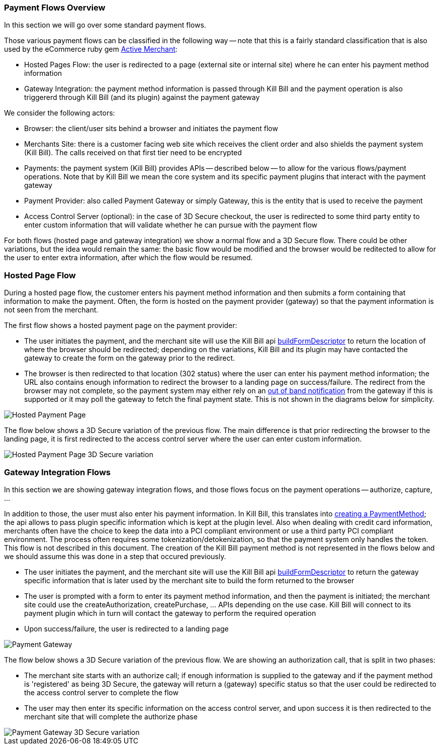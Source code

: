 === Payment Flows Overview

In this section we will go over some standard payment flows.

Those various payment flows can be classified in the following way -- note that this is a fairly standard classification that is also used by the eCommerce ruby gem https://github.com/Shopify/active_merchant/wiki/GatewaysVsIntegrations[Active Merchant]:

* Hosted Pages Flow: the user is redirected to a page (external site or internal site) where he can enter his payment method information
* Gateway Integration: the payment method information is passed through Kill Bill and the payment operation is also triggererd through Kill Bill (and its plugin) against the payment gateway

We consider the following actors:

* Browser: the client/user sits behind a browser and initiates the payment flow
* Merchants Site: there is a customer facing web site which receives the client order and also shields the payment system (Kill Bill). The calls received on that first tier need to be encrypted
* Payments: the payment system (Kill Bill) provides APIs -- described below -- to allow for the various flows/payment operations. Note that by Kill Bill we mean the core system and its specific payment plugins that interact with the payment gateway
* Payment Provider:  also called Payment Gateway or simply Gateway, this is the entity that is used to receive the payment
* Access Control Server (optional): in the case of 3D Secure checkout, the user is redirected to some third party entity to enter custom information that will validate whether he can pursue with the payment flow

For both flows (hosted page and gateway integration) we show a normal flow and a 3D Secure flow. There could be other variations, but the idea would remain the same: the basic flow would be modified and the browser would be reditected to allow for the user to enter extra information, after which the flow would be resumed.


=== Hosted Page Flow

During a hosted page flow, the customer enters his payment method information and then submits a form containing that information to make the payment. Often, the form is hosted on the payment provider (gateway) so that the payment information is not seen from the merchant.

The first flow shows a hosted payment page on the payment provider:

* The user initiates the payment, and the merchant site will use the Kill Bill api <<payment-apis.adoc#build-form-descriptor,buildFormDescriptor>> to return the location of where the browser should be redirected; depending on the variations, Kill Bill and its plugin may have contacted the gateway to create the form on the gateway prior to the redirect.
* The browser is then redirected to that location (302 status) where the user can enter his payment method information; the URL also contains enough information to redirect the browser to a landing page on success/failure. The redirect from the browser may not complete, so the payment system may either rely on an <<payment-apis.adoc#gateway-notification , out of band notification>> from the gateway if this is supported or it may poll the gateway to fetch the final payment state. This is not shown in the diagrams below for simplicity.



image::https://drive.google.com/uc?export=download&id=0Bw8rymjWckBHWXhkbmcxUVJnWlU&w=960&amp;h=480[Hosted Payment Page, align="center"]


The flow below shows a 3D Secure variation of the previous flow. The main difference is that prior redirecting the browser to the landing page, it is first redirected to the access control server where the user can enter custom information.

image::https://drive.google.com/uc?export=download&id=0Bw8rymjWckBHbW1IQlNFeVBmUXM&w=960&amp;h=480[Hosted Payment Page 3D Secure variation, align="center"]

=== Gateway Integration Flows

In this section we are showing gateway integration flows, and those flows focus on the payment operations -- authorize, capture, ...

In addition to those, the user must also enter his payment information. In Kill Bill, this translates into <<payments.adoc#components-payment-method-apis, creating a PaymentMethod>>; the api allows to pass plugin specific information which is kept at the plugin level. Also when dealing with credit card information, merchants often have the choice to keep the data into a PCI compliant environment or use a third party PCI compliant environment. The process often requires some tokenization/detokenization, so that the payment system only handles the token. This flow is not described in this document. The creation of the Kill Bill payment method is not represented in the flows below and we should assume this was done in a step that occured previously.


* The user initiates the payment, and the merchant site will use the Kill Bill api <<payment-apis.adoc#build-form-descriptor,buildFormDescriptor>> to return the gateway specific information that is later used by the merchant site to build the form returned to the browser
* The user is prompted with a form to enter its payment method information, and then the payment is initiated; the merchant site could use the createAuthorization, createPurchase, ... APIs depending on the use case. Kill Bill will connect to its payment plugin which in turn will contact the gateway to perform the required operation
* Upon success/failure, the user is redirected to a landing page


image::https://drive.google.com/uc?export=download&id=0Bw8rymjWckBHV25qNDljU3h4Umc&w=960&amp;h=480[Payment Gateway, align="center"]

The flow below shows a 3D Secure variation of the previous flow. We are showing an authorization call, that is split in two phases:

* The merchant site starts with an authorize call; if enough information is supplied to the gateway and if the payment method is 'registered' as being 3D Secure, the gateway will return a (gateway) specific status so that the user could be redirected to the access control server to complete the flow
* The user may then enter its specific information on the access control server, and upon success it is then redirected to the merchant site that will complete the authorize phase



image::https://drive.google.com/uc?export=download&id=0Bw8rymjWckBHUmNieHhoRTJVbkE&w=960&amp;h=480[Payment Gateway 3D Secure variation, align="center"]
